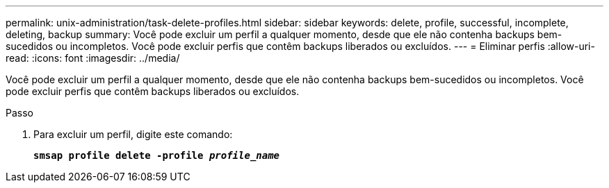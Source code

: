 ---
permalink: unix-administration/task-delete-profiles.html 
sidebar: sidebar 
keywords: delete, profile, successful, incomplete, deleting, backup 
summary: Você pode excluir um perfil a qualquer momento, desde que ele não contenha backups bem-sucedidos ou incompletos. Você pode excluir perfis que contêm backups liberados ou excluídos. 
---
= Eliminar perfis
:allow-uri-read: 
:icons: font
:imagesdir: ../media/


[role="lead"]
Você pode excluir um perfil a qualquer momento, desde que ele não contenha backups bem-sucedidos ou incompletos. Você pode excluir perfis que contêm backups liberados ou excluídos.

.Passo
. Para excluir um perfil, digite este comando:
+
`*smsap profile delete -profile _profile_name_*`



